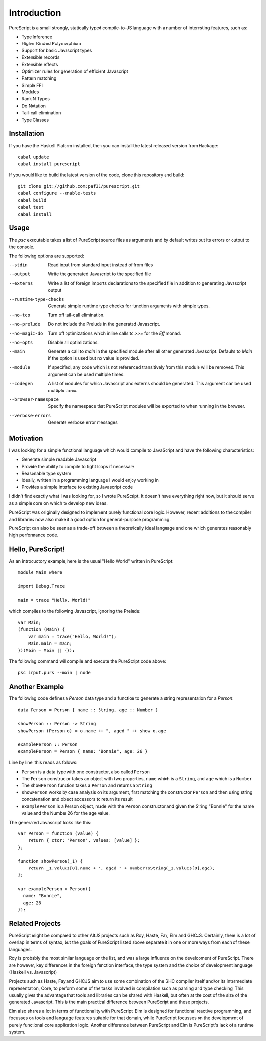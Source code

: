Introduction
============

PureScript is a small strongly, statically typed compile-to-JS language with a number of interesting features, such as:

- Type Inference
- Higher Kinded Polymorphism
- Support for basic Javascript types
- Extensible records
- Extensible effects
- Optimizer rules for generation of efficient Javascript
- Pattern matching
- Simple FFI
- Modules
- Rank N Types
- Do Notation
- Tail-call elimination
- Type Classes

Installation
------------

If you have the Haskell Plaform installed, then you can install the latest released version from Hackage::

  cabal update
  cabal install purescript

If you would like to build the latest version of the code, clone this repository and build::

  git clone git://github.com:paf31/purescript.git
  cabal configure --enable-tests
  cabal build
  cabal test
  cabal install

Usage
-----

The `psc` executable takes a list of PureScript source files as arguments and by default writes out its errors or output to the console.

The following options are supported:

--stdin                Read input from standard input instead of from files
--output               Write the generated Javascript to the specified file
--externs              Write a list of foreign imports declarations to the specified file in addition to generating Javascript output
--runtime-type-checks  Generate simple runtime type checks for function arguments with simple types.
--no-tco               Turn off tail-call elimination.
--no-prelude           Do not include the Prelude in the generated Javascript.
--no-magic-do          Turn off optimizations which inline calls to `>>=` for the `Eff` monad.
--no-opts              Disable all optimizations.
--main                 Generate a call to `main` in the specified module after all other generated Javascript. Defaults to `Main` if the option is used but no value is provided.
--module               If specified, any code which is not referenced transitively from this module will be removed. This argument can be used multiple times.
--codegen              A list of modules for which Javascript and externs should be generated. This argument can be used multiple times.
--browser-namespace    Specify the namespace that PureScript modules will be exported to when running in the browser.
--verbose-errors       Generate verbose error messages

Motivation
----------

I was looking for a simple functional language which would compile to JavaScript and have the following characteristics:

- Generate simple readable Javascript
- Provide the ability to compile to tight loops if necessary
- Reasonable type system
- Ideally, written in a programming language I would enjoy working in
- Provides a simple interface to existing Javascript code

I didn't find exactly what I was looking for, so I wrote PureScript. It doesn't have everything right now, but it should serve as a simple core on which to develop new ideas.

PureScript was originally designed to implement purely functional core logic. However, recent additions to the compiler and libraries now also make it a good option for general-purpose programming.

PureScript can also be seen as a trade-off between a theoretically ideal language and one which generates reasonably high performance code.

Hello, PureScript!
------------------

As an introductory example, here is the usual "Hello World" written in PureScript::

  module Main where
  
  import Debug.Trace
  
  main = trace "Hello, World!"

which compiles to the following Javascript, ignoring the Prelude::

  var Main;
  (function (Main) {
      var main = trace("Hello, World!");
      Main.main = main;
  })(Main = Main || {});

The following command will compile and execute the PureScript code above::

  psc input.purs --main | node

Another Example
---------------

The following code defines a `Person` data type and a function to generate a string representation for a `Person`::

  data Person = Person { name :: String, age :: Number }
  
  showPerson :: Person -> String
  showPerson (Person o) = o.name ++ ", aged " ++ show o.age
  
  examplePerson :: Person
  examplePerson = Person { name: "Bonnie", age: 26 }

Line by line, this reads as follows:

- ``Person`` is a data type with one constructor, also called ``Person``
- The ``Person`` constructor takes an object with two properties, ``name`` which is a ``String``, and ``age`` which is a ``Number``
- The ``showPerson`` function takes a ``Person`` and returns a ``String``
- ``showPerson`` works by case analysis on its argument, first matching the constructor ``Person`` and then using string concatenation and object accessors to return its result.
- ``examplePerson`` is a Person object, made with the ``Person`` constructor and given the String "Bonnie" for the name value and the Number 26 for the age value.

The generated Javascript looks like this::

  var Person = function (value) { 
      return { ctor: 'Person', values: [value] }; 
  };
  
  function showPerson(_1) {
      return _1.values[0].name + ", aged " + numberToString(_1.values[0].age); 
  };
  
  var examplePerson = Person({
    name: "Bonnie", 
    age: 26
  });

Related Projects
----------------

PureScript might be compared to other AltJS projects such as Roy, Haste, Fay, Elm and GHCJS. Certainly, there is a lot of overlap in terms of syntax, but the goals of PureScript listed above separate it in one or more ways from each of these languages.

Roy is probably the most similar language on the list, and was a large influence on the development of PureScript. There are however, key differences in the foreign function interface, the type system and the choice of development language (Haskell vs. Javascript)

Projects such as Haste, Fay and GHCJS aim to use some combination of the GHC compiler itself and/or its intermediate representation, Core, to perform some of the tasks involved in compilation such as parsing and type checking. This usually gives the advantage that tools and libraries can be shared with Haskell, but often at the cost of the size of the generated Javascript. This is the main practical difference between PureScript and these projects.

Elm also shares a lot in terms of functionality with PureScript. Elm is designed for functional reactive programming, and focusses on tools and language features suitable for that domain, while PureScript focusses on the development of purely functional core application logic. Another difference between PureScript and Elm is PureScript's lack of a runtime system.

